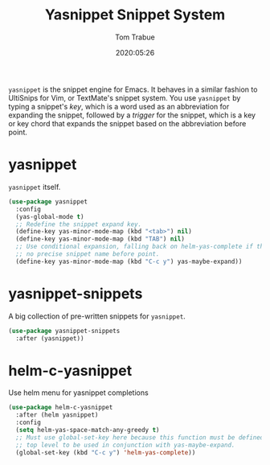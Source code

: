 #+title:  Yasnippet Snippet System
#+author: Tom Trabue
#+email:  tom.trabue@gmail.com
#+date:   2020:05:26

=yasnippet= is the snippet engine for Emacs. It behaves in a similar fashion to
UltiSnips for Vim, or TextMate's snippet system. You use =yasnippet= by typing a
snippet's /key/, which is a word used as an abbreviation for expanding the
snippet, followed by a /trigger/ for the snippet, which is a key or key chord
that expands the snippet based on the abbreviation before point.

* yasnippet
  =yasnippet= itself.

#+begin_src emacs-lisp :tangle yes
(use-package yasnippet
  :config
  (yas-global-mode t)
  ;; Redefine the snippet expand key.
  (define-key yas-minor-mode-map (kbd "<tab>") nil)
  (define-key yas-minor-mode-map (kbd "TAB") nil)
  ;; Use conditional expansion, falling back on helm-yas-complete if there is
  ;; no precise snippet name before point.
  (define-key yas-minor-mode-map (kbd "C-c y") yas-maybe-expand))
#+end_src

* yasnippet-snippets
  A big collection of pre-written snippets for =yasnippet=.

#+begin_src emacs-lisp :tangle yes
(use-package yasnippet-snippets
  :after (yasnippet))
#+end_src

* helm-c-yasnippet
  Use helm menu for yasnippet completions

#+begin_src emacs-lisp :tangle yes
(use-package helm-c-yasnippet
  :after (helm yasnippet)
  :config
  (setq helm-yas-space-match-any-greedy t)
  ;; Must use global-set-key here because this function must be defined at the
  ;; top level to be used in conjunction with yas-maybe-expand.
  (global-set-key (kbd "C-c y") 'helm-yas-complete))
#+end_src
